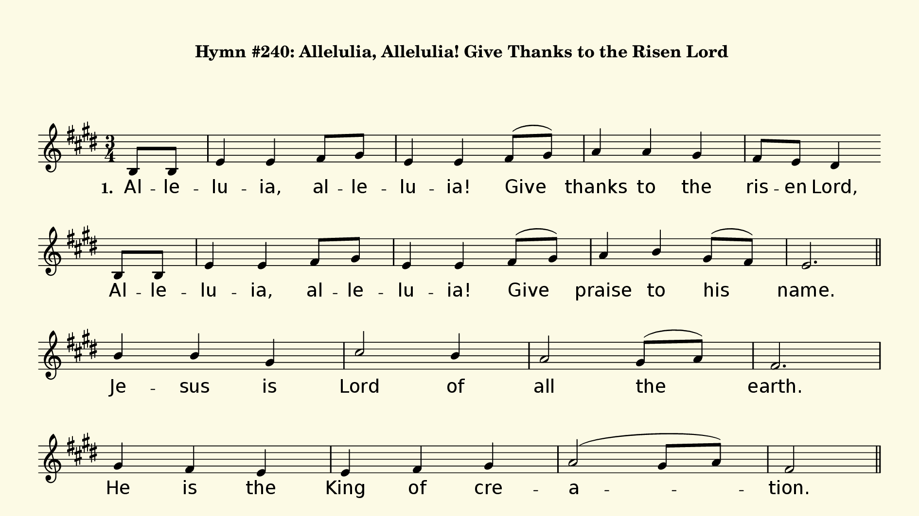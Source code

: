 % This is a lilypond file; running lilypond on it will generate a long single-page
% pdf as well as a midi file.
%
% This is a template file; see README.md for instructions on editing it.
%
% It's good to write the source of your music on this line for reference!

\version "2.18.2"
hymntitle = "Hymn #240: Allelulia, Allelulia! Give Thanks to the Risen Lord"

% There are 4 lines, here labeled A, B, C, and D; each has 4 voices and 3 verses

sopranoNotesA = \relative c' { b8 b | e4 e fis8 gis | e4 e fis8( gis) | a4 a gis | fis8 e dis4 }
verseOneA     = \lyricmode   { Al -- le -- lu -- ia, al -- le -- lu -- ia! Give | thanks to the | ris -- en Lord, }
verseTwoA     = \verseOneA
verseThreeA   = \verseOneA
verseFourA    = \lyricmode   { Al -- le -- lu -- ia, al -- le -- lu -- ia! Give | thanks to the | ris -- en Lord, }

sopranoNotesB = \relative c' { b8 b | e4 e fis8 gis | e4 e fis8( gis) | a4 b gis8( fis) | e2. | }
verseOneB     = \lyricmode   { Al -- le -- lu -- ia, al -- le -- lu -- ia! Give | praise to his | name. | }
verseTwoB     = \verseOneB
verseThreeB   = \verseOneB
verseFourB    = \verseOneB

sopranoNotesC = \relative c''{ b4 b gis | cis2 b4 | a2 gis8( a) | fis2. | }
verseOneC     = \lyricmode   { Je -- sus is | Lord of | all the | earth. | }
verseTwoC     = \lyricmode   { Spread the good | news o'er | all the | earth: | }
verseThreeC   = \lyricmode   { We have been | cru -- ci -- fied with | Christ. | }
verseFourC    = \lyricmode   { Come let us | praise the | liv -- ing | God, | }

sopranoNotesD = \relative c'' { gis4 fis e | e fis gis | a2( gis8 a) | fis2 }
verseOneD     = \lyricmode   { He is the King of cre -- a -- tion. }
verseTwoD     = \lyricmode   { Je -- sus has | died and has ris -- en. }
verseThreeD   = \lyricmode   { Now we shall | live _ for -- ev -- er. }
verseFourD    = \lyricmode   { joy -- ful -- ly sing to our Sav -- ior. }


% We now collect the 4 lines together:

verseOne     = { \set stanza = "1. " \verseOneA     \verseOneB     \verseOneC     \verseOneD     }
verseTwo     = { \set stanza = "2. " \verseTwoA     \verseTwoB     \verseTwoC     \verseTwoD     }
verseThree   = { \set stanza = "3. " \verseThreeA   \verseThreeB   \verseThreeC   \verseThreeD   }
verseFour    = { \set stanza = "4. " \verseFourA    \verseFourB    \verseFourC    \verseFourD    }

sopranoNotes = { \repeat unfold 4 { \sopranoNotesA \sopranoNotesB \sopranoNotesC \sopranoNotesD } }
verses       = { \verseOne \verseTwo \verseThree \verseFour }

% this section gives the broad structure of the music

global = {
	\time 3/4
	\key e \major
  \set Timing.baseMoment  = #(ly:make-moment 1/4)
  \set Timing.beamExceptions = #'()

  \partial 4
  \repeat unfold 3 {
    s4 | s2. | s2. | s2. | s2  \bar "" \break
    s4 | s2. | s2. | s2. | s2. \bar "||" \break
    s2. | s2. | s2. | s2. | \break
    s2. | s2. | s2. | s2 \bar "||" \pageBreak
  }
  s4^\markup{ \italic Refrain } | s2. | s2. | s2. | s2  \bar "" \break
  s4 | s2. | s2. | s2. | s2. \bar "|." \break
  s2. | s2. | s2. | s2. | \break
  s2. | s2. | s2. | s2^\markup{ \italic "to Refrain" } \bar "||" \pageBreak
}

% And here is the score:

\header {
	tagline = ##f
  instrument = \markup {
    \with-dimensions #'(0 . 0) #'(0 . 0)
    % specify color
    \with-color #(rgb-color 0.99 0.98 0.9)
    % specify size
    \filled-box #'(-1000 . 1000) #'(-1000 . 4000) #0
    \hymntitle
  }
}

\score {
  \new Staff {
    \new Voice = "soprano" {
      \voiceOne
      << \global \sopranoNotes >>
    }
    \addlyrics \verses
  }

	\layout {
		indent = 0.0
		\context {
			\Score
			\override SpacingSpanner.base-shortest-duration = #(ly:make-moment 1/24)
			\override LyricText.font-size = 2.0
			\override LyricText.font-name = #"DejaVu Sans"
			\override BarNumber.break-visibility = ##(#f #f #f)
		}
	}
	\midi {
		\tempo 4 = 90
	}
}


% default is A4: 210 x 297mm
#(set! paper-alist (cons '("my size" . (cons (* 240 mm) (* 135 mm))) paper-alist))
\paper {
  #(set-paper-size "my size")
  markup-system-spacing = #'(
    (stretchability . 10)
    (basic-distance . 15)
    (minimum-distance . 10)
    (padding . 1)
  )
  system-system-spacing = #'(
    (stretchability . 10)
    (basic-distance . 15)
    (minimum-distance . 10)
    (padding . 1)
  )
  top-margin = 10
  left-margin = 10
  right-margin = 10
  print-page-number = ##f
}
